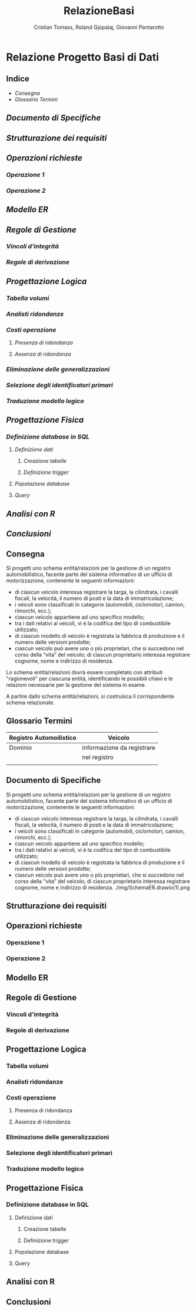 #+title: RelazioneBasi
#+author: Cristian Tomass, Roland Gjopalaj, Giovanni Pantarotto

* Relazione Progetto Basi di Dati
** Indice
- [[Consegna]]
- [[Glossario Termini]]
** [[Documento di Specifiche]]
** [[Strutturazione dei requisiti]]
** [[Operazioni richieste]]
*** [[Operazione 1]]
*** [[Operazione 2]]
** [[Modello ER]]
** [[Regole di Gestione]]
*** [[Vincoli d'integrità]]
*** [[Regole di derivazione]]
** [[Progettazione Logica]]
*** [[Tabella volumi]]
*** [[Analisti ridondanze]]
*** [[Costi operazione]]
**** [[Presenza di ridondanza]]
**** [[Assenza di ridondanza]]
*** [[Eliminazione delle generalizzazioni]]
*** [[Selezione degli identificatori primari]]
*** [[Traduzione modello logico]]
** [[Progettazione Fisica]]
*** [[Definizione database in SQL]]
**** [[Definizione dati]]
***** [[Creazione tabelle]]
***** [[Definizione trigger]]
**** [[Popolazione database]]
**** [[Query]]
** [[Analisi con R]]
** [[Conclusioni]]

** Consegna
Si progetti uno schema entità/relazioni per la gestione di un registro automobilistico, facente parte del sistema informativo di un ufficio di motorizzazione, contenente le seguenti informazioni:
+ di ciascun veicolo interessa registrare la targa, la cilindrata, i cavalli fiscali, la velocità, il numero di posti e la data di immatricolazione;
+ i veicoli sono classificati in categorie (automobili, ciclomotori, camion, rimorchi, ecc.);
+ ciascun veicolo appartiene ad uno specifico modello;
+ tra i dati relativi ai veicoli, vi è la codifica del tipo di combustibile utilizzato;
+ di ciascun modello di veicolo è registrata la fabbrica di produzione e il numero delle versioni prodotte;
+ ciascun veicolo può avere uno o più proprietari, che si succedono nel corso della “vita” del veicolo; di ciascun proprietario interessa registrare cognome, nome e indirizzo di residenza.

Lo schema entità/relazioni dovrà essere completato con attributi "ragionevoli" per ciascuna entità, identificando le possibili chiavi e le relazioni necessarie per la gestione del sistema in esame.

A partire dallo schema entità/relazioni, si costruisca il corrispondente schema relazionale.

** Glossario Termini
| Registro Automoilistico | Veicolo                    |
|-------------------------+----------------------------|
| Dominio                 | informazione da registrare |
|                         | nel registro               |
|                         |                            |

** Documento di Specifiche
Si progetti uno schema entità/relazioni per la gestione di un registro automobilistico, facente parte del sistema informativo di un ufficio di motorizzazione, contenente le seguenti informazioni:
+ di ciascun veicolo interessa registrare la targa, la cilindrata, i cavalli fiscali, la velocità, il numero di posti e la data di immatricolazione;
+ i veicoli sono classificati in categorie (automobili, ciclomotori, camion, rimorchi, ecc.);
+ ciascun veicolo appartiene ad uno specifico modello;
+ tra i dati relativi ai veicoli, vi è la codifica del tipo di combustibile utilizzato;
+ di ciascun modello di veicolo è registrata la fabbrica di produzione e il numero delle versioni prodotte;
+ ciascun veicolo può avere uno o più proprietari, che si succedono nel corso della “vita” del veicolo; di ciascun proprietario interessa registrare cognome, nome e indirizzo di residenza.
  ./img/SchemaER.drawio(1).png
** Strutturazione dei requisiti
** Operazioni richieste
*** Operazione 1
*** Operazione 2
** Modello ER
** Regole di Gestione
*** Vincoli d'integrità
*** Regole di derivazione
** Progettazione Logica
*** Tabella volumi
*** Analisti ridondanze
*** Costi operazione
**** Presenza di ridondanza
**** Assenza di ridondanza
*** Eliminazione delle generalizzazioni
*** Selezione degli identificatori primari
*** Traduzione modello logico
** Progettazione Fisica
*** Definizione database in SQL
**** Definizione dati
***** Creazione tabelle
***** Definizione trigger
**** Popolazione database
**** Query
** Analisi con R
** Conclusioni
